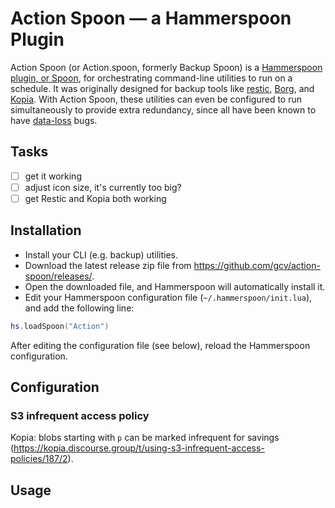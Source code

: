 * Action Spoon — a Hammerspoon Plugin

Action Spoon (or Action.spoon, formerly Backup Spoon) is a [[http://www.hammerspoon.org/][Hammerspoon]] [[https://www.hammerspoon.org/Spoons/][plugin, or Spoon]], for orchestrating command-line utilities to run on a schedule. It was originally designed for backup tools like [[https://restic.net/][restic]], [[https://www.borgbackup.org/][Borg]], and [[https://kopia.io][Kopia]]. With Action Spoon, these utilities can even be configured to run simultaneously to provide extra redundancy, since all have been known to have [[https://forum.restic.net/t/recovery-options-for-damaged-repositories/1571][data-loss]] bugs.


** Tasks

- [ ] get it working
- [ ] adjust icon size, it's currently too big?
- [ ] get Restic and Kopia both working


** Installation

- Install your CLI (e.g. backup) utilities.
- Download the latest release zip file from https://github.com/gcv/action-spoon/releases/.
- Open the downloaded file, and Hammerspoon will automatically install it.
- Edit your Hammerspoon configuration file (~~/.hammerspoon/init.lua~), and add the following line:

#+BEGIN_SRC lua
hs.loadSpoon("Action")
#+END_SRC

After editing the configuration file (see below), reload the Hammerspoon configuration.


** Configuration

*** S3 infrequent access policy

Kopia: blobs starting with ~p~ can be marked infrequent for savings (https://kopia.discourse.group/t/using-s3-infrequent-access-policies/187/2).


** Usage
